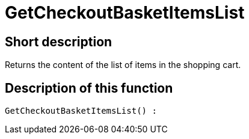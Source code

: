 = GetCheckoutBasketItemsList
:lang: en
:keywords: GetCheckoutBasketItemsList
:position: 10358

//  auto generated content Thu, 06 Jul 2017 00:03:26 +0200
== Short description

Returns the content of the list of items in the shopping cart.

== Description of this function

[source,plenty]
----

GetCheckoutBasketItemsList() :

----

